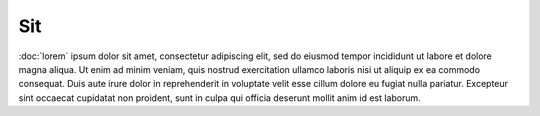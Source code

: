 Sit
===

:doc:`lorem` ipsum dolor sit amet, consectetur adipiscing elit, sed do eiusmod tempor incididunt ut labore et dolore magna aliqua.
Ut enim ad minim veniam, quis nostrud exercitation ullamco laboris nisi ut aliquip ex ea commodo consequat.
Duis aute irure dolor in reprehenderit in voluptate velit esse cillum dolore eu fugiat nulla pariatur.
Excepteur sint occaecat cupidatat non proident, sunt in culpa qui officia deserunt mollit anim id est laborum.
